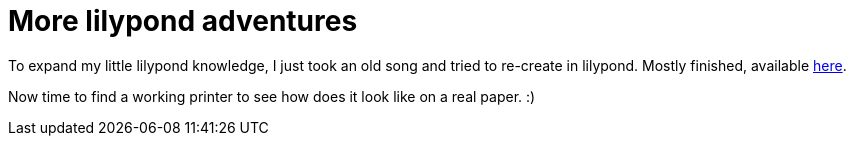 = More lilypond adventures

:slug: more-lilypond-adventures
:category: hacking
:tags: en
:date: 2009-01-14T04:51:13Z
++++
<p>To expand my little lilypond knowledge, I just took an old song and tried to re-create in lilypond. Mostly finished, available <a href="http://vmiklos.hu/ly/lemon-tree/lemon-tree.html">here</a>.</p><p>Now time to find a working printer to see how does it look like on a real paper. :)</p>
++++
